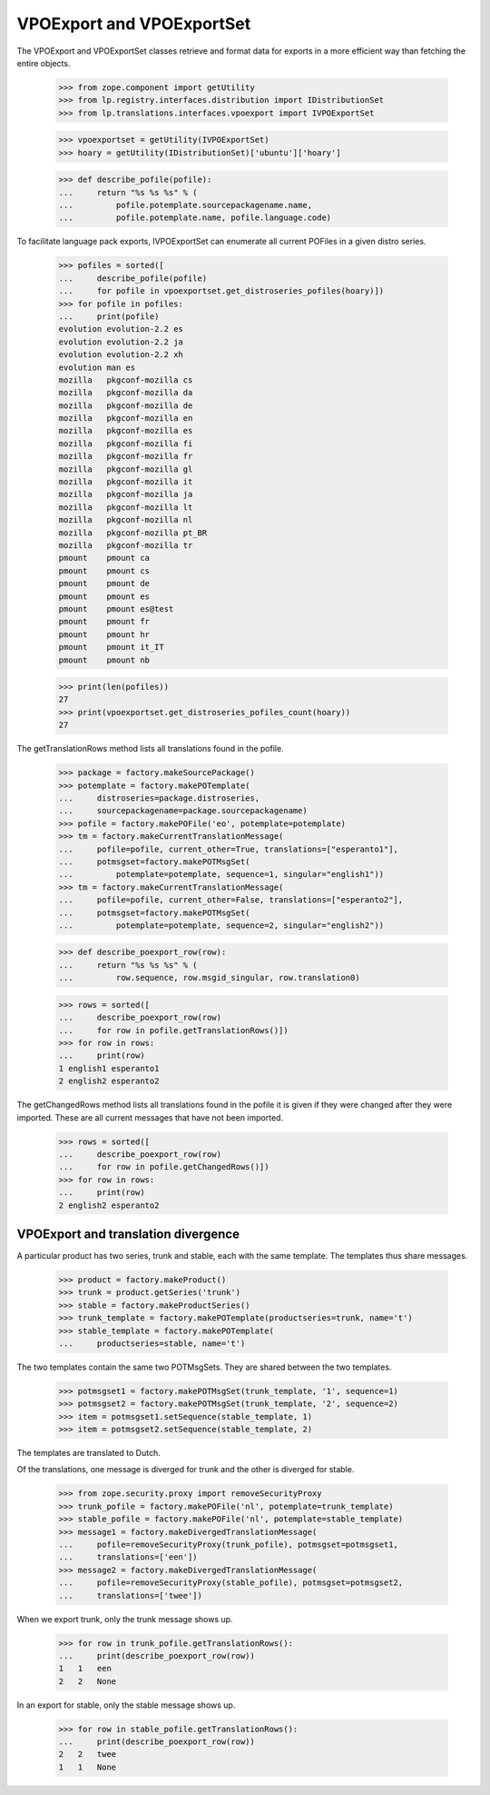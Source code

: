 VPOExport and VPOExportSet
=========================

The VPOExport and VPOExportSet classes retrieve and format data for
exports in a more efficient way than fetching the entire objects.

    >>> from zope.component import getUtility
    >>> from lp.registry.interfaces.distribution import IDistributionSet
    >>> from lp.translations.interfaces.vpoexport import IVPOExportSet

    >>> vpoexportset = getUtility(IVPOExportSet)
    >>> hoary = getUtility(IDistributionSet)['ubuntu']['hoary']

    >>> def describe_pofile(pofile):
    ...     return "%s %s %s" % (
    ...         pofile.potemplate.sourcepackagename.name,
    ...         pofile.potemplate.name, pofile.language.code)

To facilitate language pack exports, IVPOExportSet can enumerate all
current POFiles in a given distro series.

    >>> pofiles = sorted([
    ...     describe_pofile(pofile)
    ...     for pofile in vpoexportset.get_distroseries_pofiles(hoary)])
    >>> for pofile in pofiles:
    ...     print(pofile)
    evolution evolution-2.2 es
    evolution evolution-2.2 ja
    evolution evolution-2.2 xh
    evolution man es
    mozilla   pkgconf-mozilla cs
    mozilla   pkgconf-mozilla da
    mozilla   pkgconf-mozilla de
    mozilla   pkgconf-mozilla en
    mozilla   pkgconf-mozilla es
    mozilla   pkgconf-mozilla fi
    mozilla   pkgconf-mozilla fr
    mozilla   pkgconf-mozilla gl
    mozilla   pkgconf-mozilla it
    mozilla   pkgconf-mozilla ja
    mozilla   pkgconf-mozilla lt
    mozilla   pkgconf-mozilla nl
    mozilla   pkgconf-mozilla pt_BR
    mozilla   pkgconf-mozilla tr
    pmount    pmount ca
    pmount    pmount cs
    pmount    pmount de
    pmount    pmount es
    pmount    pmount es@test
    pmount    pmount fr
    pmount    pmount hr
    pmount    pmount it_IT
    pmount    pmount nb

    >>> print(len(pofiles))
    27
    >>> print(vpoexportset.get_distroseries_pofiles_count(hoary))
    27

The getTranslationRows method lists all translations found in the
pofile.

    >>> package = factory.makeSourcePackage()
    >>> potemplate = factory.makePOTemplate(
    ...     distroseries=package.distroseries,
    ...     sourcepackagename=package.sourcepackagename)
    >>> pofile = factory.makePOFile('eo', potemplate=potemplate)
    >>> tm = factory.makeCurrentTranslationMessage(
    ...     pofile=pofile, current_other=True, translations=["esperanto1"],
    ...     potmsgset=factory.makePOTMsgSet(
    ...         potemplate=potemplate, sequence=1, singular="english1"))
    >>> tm = factory.makeCurrentTranslationMessage(
    ...     pofile=pofile, current_other=False, translations=["esperanto2"],
    ...     potmsgset=factory.makePOTMsgSet(
    ...         potemplate=potemplate, sequence=2, singular="english2"))

    >>> def describe_poexport_row(row):
    ...     return "%s %s %s" % (
    ...         row.sequence, row.msgid_singular, row.translation0)

    >>> rows = sorted([
    ...     describe_poexport_row(row)
    ...     for row in pofile.getTranslationRows()])
    >>> for row in rows:
    ...     print(row)
    1 english1 esperanto1
    2 english2 esperanto2

The getChangedRows method lists all translations found in the
pofile it is given if they were changed after they were imported. These are
all current messages that have not been imported.

    >>> rows = sorted([
    ...     describe_poexport_row(row)
    ...     for row in pofile.getChangedRows()])
    >>> for row in rows:
    ...     print(row)
    2 english2 esperanto2


VPOExport and translation divergence
------------------------------------

A particular product has two series, trunk and stable, each with the
same template.  The templates thus share messages.

    >>> product = factory.makeProduct()
    >>> trunk = product.getSeries('trunk')
    >>> stable = factory.makeProductSeries()
    >>> trunk_template = factory.makePOTemplate(productseries=trunk, name='t')
    >>> stable_template = factory.makePOTemplate(
    ...     productseries=stable, name='t')

The two templates contain the same two POTMsgSets.  They are shared
between the two templates.

    >>> potmsgset1 = factory.makePOTMsgSet(trunk_template, '1', sequence=1)
    >>> potmsgset2 = factory.makePOTMsgSet(trunk_template, '2', sequence=2)
    >>> item = potmsgset1.setSequence(stable_template, 1)
    >>> item = potmsgset2.setSequence(stable_template, 2)

The templates are translated to Dutch.

Of the translations, one message is diverged for trunk and the other is
diverged for stable.

    >>> from zope.security.proxy import removeSecurityProxy
    >>> trunk_pofile = factory.makePOFile('nl', potemplate=trunk_template)
    >>> stable_pofile = factory.makePOFile('nl', potemplate=stable_template)
    >>> message1 = factory.makeDivergedTranslationMessage(
    ...     pofile=removeSecurityProxy(trunk_pofile), potmsgset=potmsgset1,
    ...     translations=['een'])
    >>> message2 = factory.makeDivergedTranslationMessage(
    ...     pofile=removeSecurityProxy(stable_pofile), potmsgset=potmsgset2,
    ...     translations=['twee'])

When we export trunk, only the trunk message shows up.

    >>> for row in trunk_pofile.getTranslationRows():
    ...     print(describe_poexport_row(row))
    1   1   een
    2   2   None

In an export for stable, only the stable message shows up.

    >>> for row in stable_pofile.getTranslationRows():
    ...     print(describe_poexport_row(row))
    2   2   twee
    1   1   None
